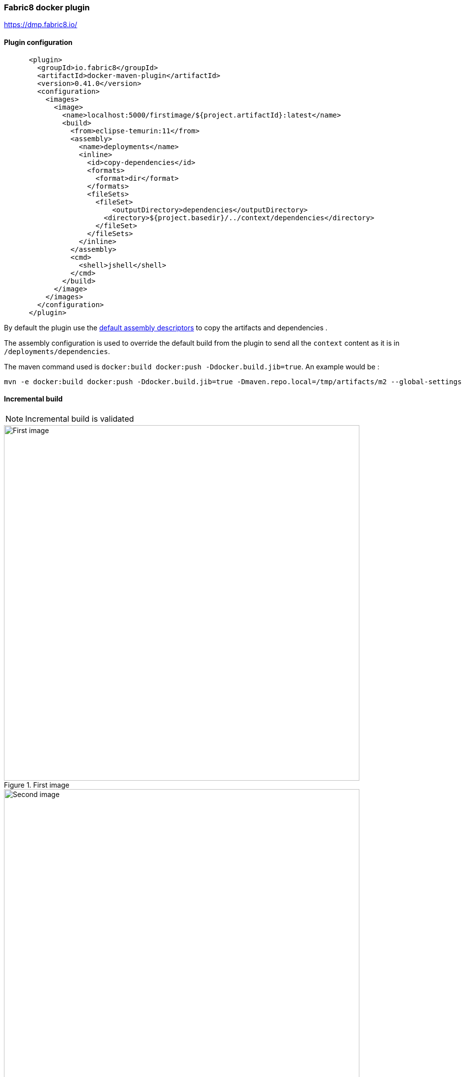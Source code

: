 ifdef::env-github[]
:note-caption: ✔️
:warning-caption: ❌
endif::[]
ifdef::env-vscode[]
:note-caption: ✔️
:warning-caption: ❌
endif::[]
=== Fabric8 docker plugin

https://dmp.fabric8.io/

==== Plugin configuration

```xml
      <plugin>
        <groupId>io.fabric8</groupId>
        <artifactId>docker-maven-plugin</artifactId>
        <version>0.41.0</version>
        <configuration>
          <images>
            <image>
              <name>localhost:5000/firstimage/${project.artifactId}:latest</name>
              <build>
                <from>eclipse-temurin:11</from>
                <assembly>
                  <name>deployments</name>
                  <inline>
                    <id>copy-dependencies</id>
                    <formats>
                      <format>dir</format>
                    </formats>
                    <fileSets>
                      <fileSet>
                          <outputDirectory>dependencies</outputDirectory>
                        <directory>${project.basedir}/../context/dependencies</directory>
                      </fileSet>
                    </fileSets>
                  </inline>
                </assembly>
                <cmd>
                  <shell>jshell</shell>
                </cmd>
              </build>
            </image>
          </images>
        </configuration>
      </plugin>
```

By default the plugin use the https://dmp.fabric8.io/#build-assembly-descriptor[default assembly descriptors] to copy the artifacts and dependencies .


The assembly configuration is used to override the default build from the plugin to send all the `context` content as it is in `/deployments/dependencies`.

The maven command used is `docker:build docker:push  -Ddocker.build.jib=true`. An example would be :
```sh
mvn -e docker:build docker:push -Ddocker.build.jib=true -Dmaven.repo.local=/tmp/artifacts/m2 --global-settings /tmp/kit-cfkvvqjdm89s73c9irb0-351212210/maven/settings.xml -Dmaven.artifact.threads=12 -T 12
```

==== Incremental build

[NOTE]
Incremental build is validated

[.float-group]
--
[.left]
.First image
image::images/fabric8_layers_first_image.png[First image,720]

[.left]
.Second image
image::images/fabric8_layers_second_image.png[Second image,720]

[.left]
.Third image
image::images/fabric8_layers_third_image.png[Third image, 720]
--

==== Multi-architecture

[NOTE]
Multi-architecture is validated

The Fabric8 docker maven plugins allow to configures platforms of base images to select from a manifest list.

```xml
          <build>
            ...
            <buildx>
              <platforms>
                <platform>linux/amd64</platform>
                <platform>linux/arm64</platform>
              </platforms>
            </buildx>
          </build>
```
